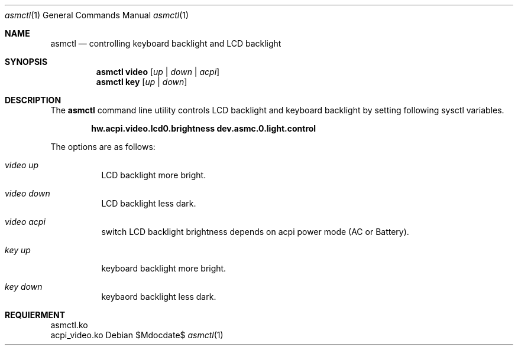 .Dd $Mdocdate$
.Dt asmctl 1
.Os
.Sh NAME
.Nm asmctl
.Nd controlling keyboard backlight and LCD backlight
.Sh SYNOPSIS
.Nm asmctl video
.Op Ar up | down | acpi
.Br
.Nm asmctl key
.Op Ar up | down
.Sh DESCRIPTION
The
.Nm
command line utility controls LCD backlight and keyboard backlight
by setting following sysctl variables.

.Dl hw.acpi.video.lcd0.brightness dev.asmc.0.light.control

The options are as follows:
.Bl -tag -width indent
.It Ar video up
LCD backlight more bright.
.It Ar video down
LCD backlight less dark.
.It Ar video acpi
switch LCD backlight brightness depends on acpi power mode (AC or Battery).
.It Ar key up
keyboard backlight more bright.
.It Ar key down
keybaord backlight less dark.
.El

.Sh REQUIERMENT

 asmctl.ko
 acpi_video.ko

.Sh 
